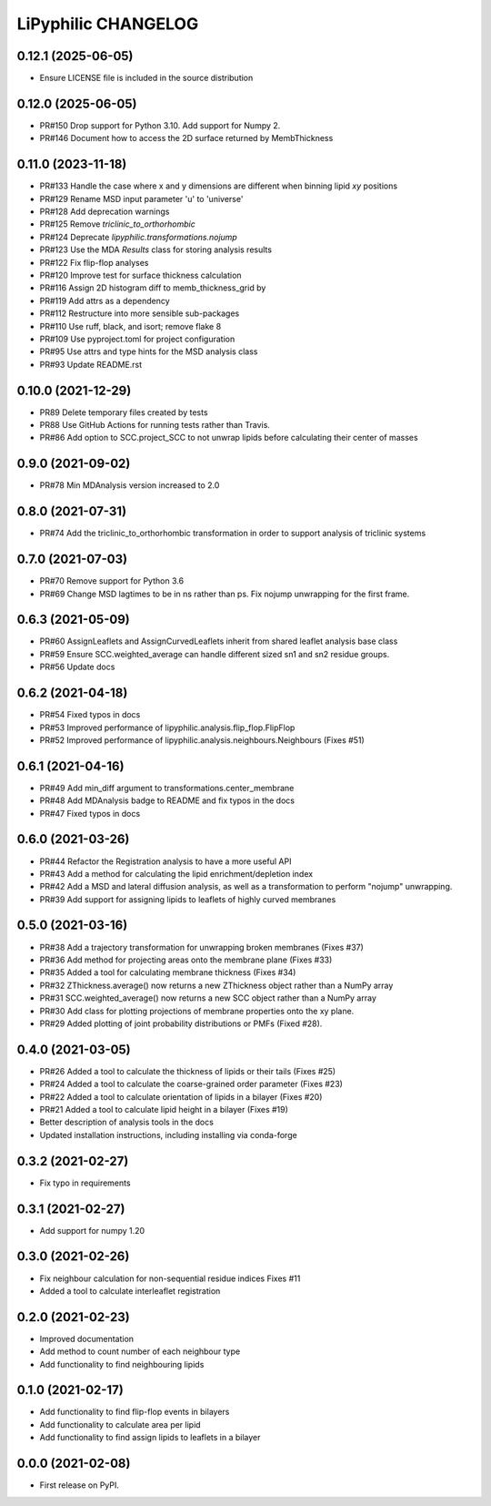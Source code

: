 LiPyphilic CHANGELOG
====================

0.12.1 (2025-06-05)
-------------------
* Ensure LICENSE file is included in the source distribution

0.12.0 (2025-06-05)
-------------------
* PR#150 Drop support for Python 3.10. Add support for Numpy 2.
* PR#146 Document how to access the 2D surface returned by MembThickness

0.11.0 (2023-11-18)
-------------------
* PR#133 Handle the case where x and y dimensions are different when binning lipid `xy` positions
* PR#129 Rename MSD input parameter 'u' to 'universe'
* PR#128 Add deprecation warnings
* PR#125 Remove `triclinic_to_orthorhombic`
* PR#124 Deprecate `lipyphilic.transformations.nojump`
* PR#123 Use the MDA `Results` class for storing analysis results
* PR#122 Fix flip-flop analyses
* PR#120 Improve test for surface thickness calculation
* PR#116 Assign 2D histogram diff to memb_thickness_grid by
* PR#119 Add attrs as a dependency
* PR#112 Restructure into more sensible sub-packages
* PR#110 Use ruff, black, and isort; remove flake 8
* PR#109 Use pyproject.toml for project configuration
* PR#95 Use attrs and type hints for the MSD analysis class
* PR#93 Update README.rst

0.10.0 (2021-12-29)
-------------------
* PR89 Delete temporary files created by tests
* PR88 Use GitHub Actions for running tests rather than Travis.
* PR#86 Add option to SCC.project_SCC to not unwrap lipids before calculating their center of masses

0.9.0 (2021-09-02)
------------------
* PR#78 Min MDAnalysis version increased to 2.0

0.8.0 (2021-07-31)
------------------
* PR#74 Add the triclinic_to_orthorhombic transformation in order to support analysis of triclinic systems

0.7.0 (2021-07-03)
------------------
* PR#70 Remove support for Python 3.6
* PR#69 Change MSD lagtimes to be in ns rather than ps. Fix nojump unwrapping for the first frame.

0.6.3 (2021-05-09)
------------------
* PR#60 AssignLeaflets and AssignCurvedLeaflets inherit from shared leaflet analysis base class
* PR#59 Ensure SCC.weighted_average can handle different sized sn1 and sn2 residue groups.
* PR#56 Update docs

0.6.2 (2021-04-18)
------------------
* PR#54 Fixed typos in docs
* PR#53 Improved performance of lipyphilic.analysis.flip_flop.FlipFlop
* PR#52 Improved performance of lipyphilic.analysis.neighbours.Neighbours (Fixes #51)

0.6.1 (2021-04-16)
------------------
* PR#49 Add min_diff argument to transformations.center_membrane
* PR#48 Add MDAnalysis badge to README and fix typos in the docs
* PR#47 Fixed typos in docs

0.6.0 (2021-03-26)
------------------
* PR#44 Refactor the Registration analysis to have a more useful API
* PR#43 Add a method for calculating the lipid enrichment/depletion index
* PR#42 Add a MSD and lateral diffusion analysis, as well as a transformation to perform "nojump" unwrapping.
* PR#39 Add support for assigning lipids to leaflets of highly curved membranes

0.5.0 (2021-03-16)
------------------
* PR#38 Add a trajectory transformation for unwrapping broken membranes (Fixes #37)
* PR#36 Add method for projecting areas onto the membrane plane (Fixes #33)
* PR#35 Added a tool for calculating membrane thickness (Fixes #34)
* PR#32 ZThickness.average() now returns a new ZThickness object rather than a NumPy array
* PR#31 SCC.weighted_average() now returns a new SCC object rather than a NumPy array
* PR#30 Add class for plotting projections of membrane properties onto the xy plane.
* PR#29 Added plotting of joint probability distributions or PMFs (Fixed #28).

0.4.0 (2021-03-05)
------------------

* PR#26 Added a tool to calculate the thickness of lipids or their tails (Fixes #25)
* PR#24 Added a tool to calculate the coarse-grained order parameter (Fixes #23)
* PR#22 Added a tool to calculate orientation of lipids in a bilayer (Fixes #20)
* PR#21 Added a tool to calculate lipid height in a bilayer (Fixes #19)
* Better description of analysis tools in the docs
* Updated installation instructions, including installing via conda-forge

0.3.2 (2021-02-27)
------------------

* Fix typo in requirements

0.3.1 (2021-02-27)
------------------

* Add support for numpy 1.20

0.3.0 (2021-02-26)
------------------

* Fix neighbour calculation for non-sequential residue indices
  Fixes #11
* Added a tool to calculate interleaflet registration

0.2.0 (2021-02-23)
------------------

* Improved documentation
* Add method to count number of each neighbour type
* Add functionality to find neighbouring lipids

0.1.0 (2021-02-17)
------------------

* Add functionality to find flip-flop events in bilayers
* Add functionality to calculate area per lipid
* Add functionality to find assign lipids to leaflets in a bilayer


0.0.0 (2021-02-08)
------------------

* First release on PyPI.
